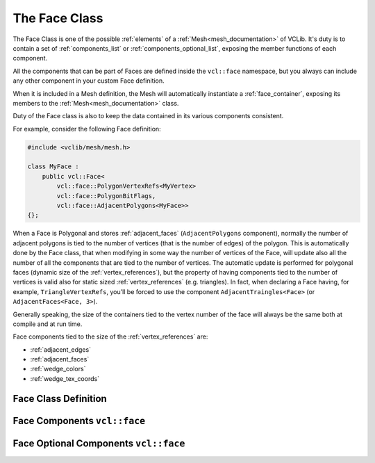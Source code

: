 .. _face:

The Face Class
==============

The Face Class is one of the possible :ref:`elements` of a :ref:`Mesh<mesh_documentation>`
of VCLib. It's duty is to contain a set of :ref:`components_list` or :ref:`components_optional_list`,
exposing the member functions of each component.

All the components that can be part of Faces are defined inside the ``vcl::face``
namespace, but you always can include any other component in your custom Face
definition.

When it is included in a Mesh definition, the Mesh will automatically instantiate
a :ref:`face_container`, exposing its members to the :ref:`Mesh<mesh_documentation>` class.

Duty of the Face class is also to keep the data contained in its various components
consistent.

For example, consider the following Face definition:

.. code-block:: cpp

   #include <vclib/mesh/mesh.h>

   class MyFace :
       public vcl::Face<
           vcl::face::PolygonVertexRefs<MyVertex>
           vcl::face::PolygonBitFlags,
           vcl::face::AdjacentPolygons<MyFace>>
   {};

When a Face is Polygonal and stores :ref:`adjacent_faces` (``AdjacentPolygons`` component),
normally the number of adjacent polygons is tied to the number of vertices (that
is the number of edges) of the polygon. This is automatically done by the Face
class, that when modifying in some way the number of vertices of the Face, will
update also all the number of all the components that are tied to the number of
vertices.
The automatic update is performed for polygonal faces (dynamic size of the
:ref:`vertex_references`), but the property of having components tied to the
number of vertices is valid also for static sized :ref:`vertex_references` (e.g. triangles).
In fact, when declaring a Face having, for example, ``TriangleVertexRefs``, you'll
be forced to use the component ``AdjacentTraingles<Face>`` (or ``AdjacentFaces<Face, 3>``).

Generally speaking, the size of the containers tied to the vertex number of the
face will always be the same both at compile and at run time.

Face components tied to the size of the :ref:`vertex_references` are:

* :ref:`adjacent_edges`
* :ref:`adjacent_faces`
* :ref:`wedge_colors`
* :ref:`wedge_tex_coords`

Face Class Definition
---------------------

.. doxygenclass:: vcl::Face
   :members:
   :undoc-members:

Face Components ``vcl::face``
-----------------------------

.. doxygenfile:: face_components.h

Face Optional Components ``vcl::face``
--------------------------------------

.. doxygenfile:: face_components_optional.h
